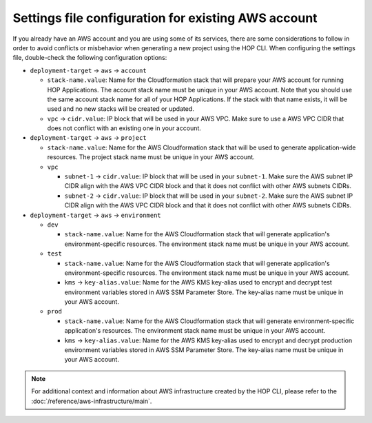 Settings file configuration for existing AWS account
====================================================

If you already have an AWS account and you are using some of its
services, there are some considerations to follow in order to avoid
conflicts or misbehavior when generating a new project using the HOP
CLI. When configuring the settings file, double-check the following
configuration options:

* ``deployment-target`` → ``aws`` → ``account``

  * ``stack-name.value``: Name for the Cloudformation stack
    that will prepare your AWS account for running HOP Applications. The
    account stack name must be unique in your AWS account. Note that
    you should use the same account stack name for all of your HOP
    Applications. If the stack with that name exists, it will be used and
    no new stacks will be created or updated.
  * ``vpc`` → ``cidr.value``: IP block that will be used in
    your AWS VPC. Make sure to use a AWS VPC CIDR that does not conflict with an
    existing one in your account.

* ``deployment-target`` → ``aws`` → ``project``

  * ``stack-name.value``: Name for the AWS Cloudformation stack
    that will be used to generate application-wide resources. The project
    stack name must be unique in your AWS account.
  * ``vpc``

    * ``subnet-1`` → ``cidr.value``: IP block that will be used
      in your ``subnet-1``. Make sure the AWS subnet IP CIDR align with
      the AWS VPC CIDR block and that it does not conflict with other
      AWS subnets CIDRs.
    * ``subnet-2`` → ``cidr.value``: IP block that will be used
      in your ``subnet-2``. Make sure the AWS subnet IP CIDR align with
      the AWS VPC CIDR block and that it does not conflict with other
      AWS subnets CIDRs.

* ``deployment-target`` → ``aws`` → ``environment``

  * ``dev``

    * ``stack-name.value``: Name for the AWS Cloudformation stack
      that will generate application's environment-specific resources. The
      environment stack name must be unique in your AWS account.
  * ``test``

    * ``stack-name.value``: Name for the AWS Cloudformation stack
      that will generate application's environment-specific resources. The
      environment stack name must be unique in your AWS account.
    * ``kms`` → ``key-alias.value``: Name for the AWS KMS
      key-alias used to encrypt and decrypt test environment variables
      stored in AWS SSM Parameter Store. The key-alias name must be unique
      in your AWS account.
  * ``prod``

    * ``stack-name.value``: Name for the AWS Cloudformation stack
      that will generate environment-specific application's resources. The
      environment stack name must be unique in your AWS account.
    * ``kms`` → ``key-alias.value``: Name for the AWS KMS
      key-alias used to encrypt and decrypt production environment
      variables stored in AWS SSM Parameter Store. The key-alias name must
      be unique in your AWS account.

.. note::

   For additional context and information about AWS infrastructure
   created by the HOP CLI, please refer to the
   :doc:`/reference/aws-infrastructure/main`.
